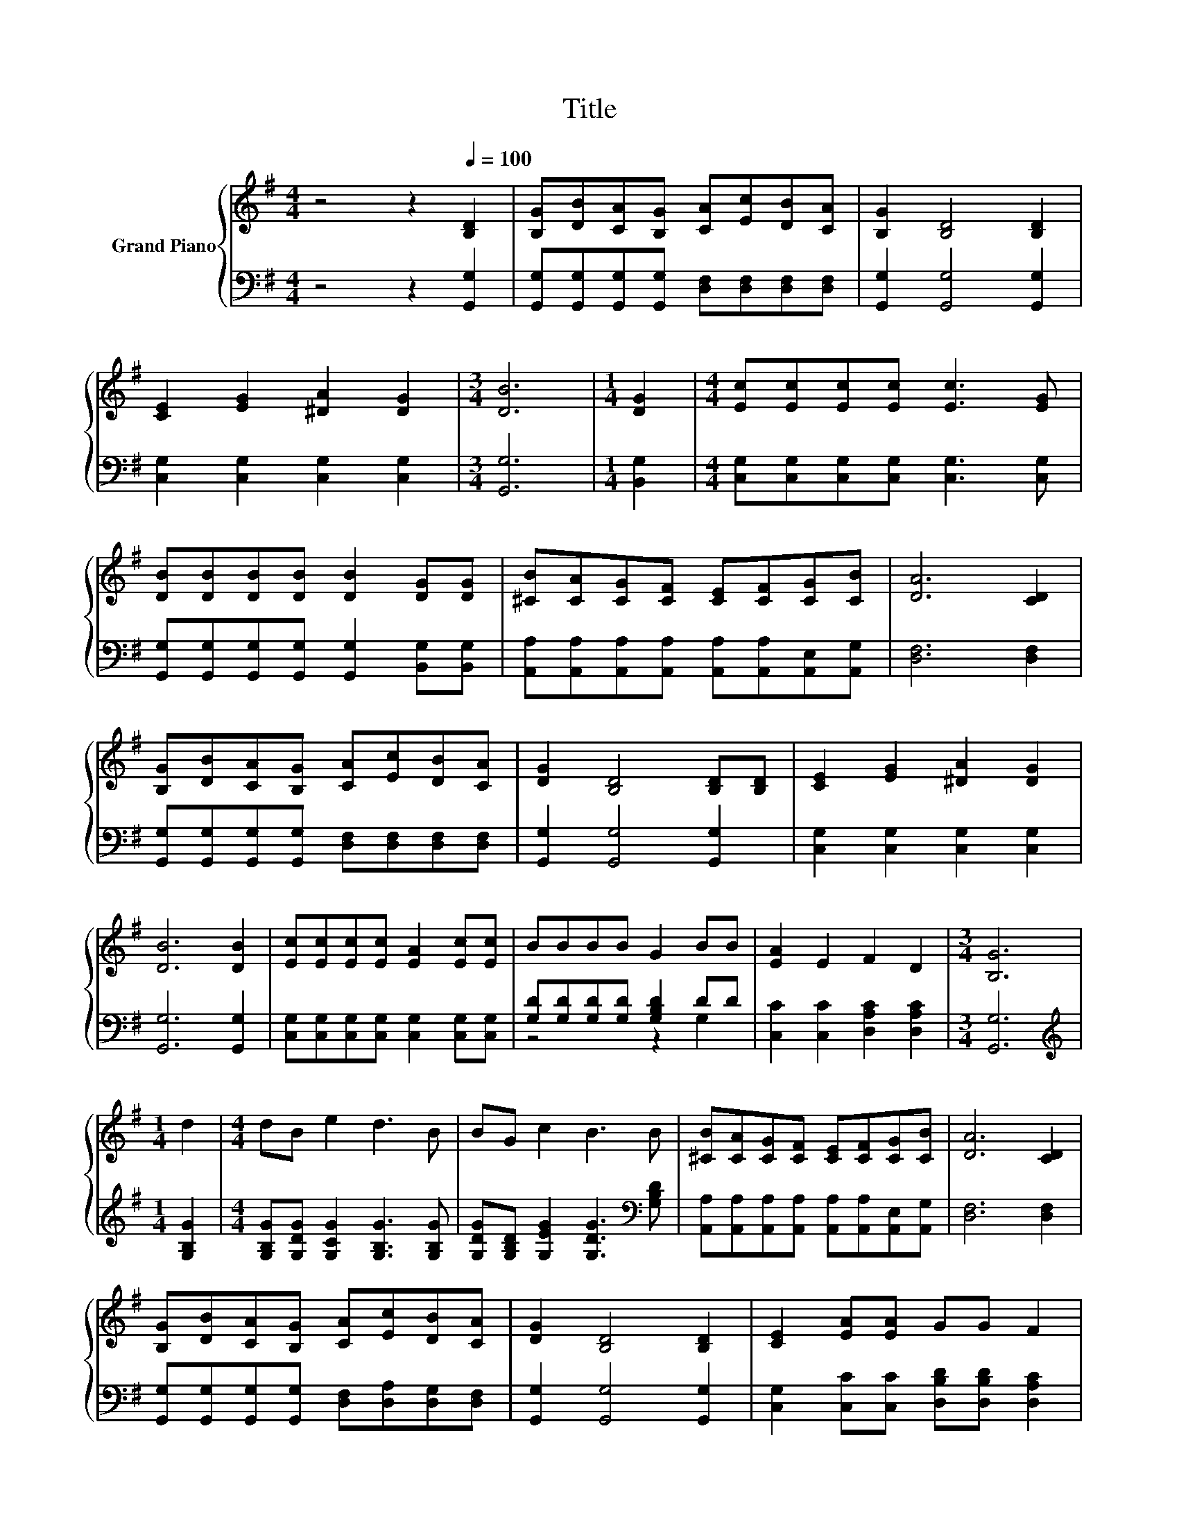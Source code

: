 X:1
T:Title
%%score { 1 | ( 2 3 ) }
L:1/8
M:4/4
K:G
V:1 treble nm="Grand Piano"
V:2 bass 
V:3 bass 
V:1
 z4 z2[Q:1/4=100] [B,D]2 | [B,G][DB][CA][B,G] [CA][Ec][DB][CA] | [B,G]2 [B,D]4 [B,D]2 | %3
 [CE]2 [EG]2 [^DA]2 [DG]2 |[M:3/4] [DB]6 |[M:1/4] [DG]2 |[M:4/4] [Ec][Ec][Ec][Ec] [Ec]3 [EG] | %7
 [DB][DB][DB][DB] [DB]2 [DG][DG] | [^CB][CA][CG][CF] [CE][CF][CG][CB] | [DA]6 [CD]2 | %10
 [B,G][DB][CA][B,G] [CA][Ec][DB][CA] | [DG]2 [B,D]4 [B,D][B,D] | [CE]2 [EG]2 [^DA]2 [DG]2 | %13
 [DB]6 [DB]2 | [Ec][Ec][Ec][Ec] [EA]2 [Ec][Ec] | BBBB G2 BB | [EA]2 E2 F2 D2 |[M:3/4] [B,G]6 | %18
[M:1/4] d2 |[M:4/4] dB e2 d3 B | BG c2 B3 B | [^CB][CA][CG][CF] [CE][CF][CG][CB] | [DA]6 [CD]2 | %23
 [B,G][DB][CA][B,G] [CA][Ec][DB][CA] | [DG]2 [B,D]4 [B,D]2 | [CE]2 [EA][EA] GG F2 | %26
[M:3/4] [B,G]6 |] %27
V:2
 z4 z2 [G,,G,]2 | [G,,G,][G,,G,][G,,G,][G,,G,] [D,F,][D,F,][D,F,][D,F,] | %2
 [G,,G,]2 [G,,G,]4 [G,,G,]2 | [C,G,]2 [C,G,]2 [C,G,]2 [C,G,]2 |[M:3/4] [G,,G,]6 |[M:1/4] [B,,G,]2 | %6
[M:4/4] [C,G,][C,G,][C,G,][C,G,] [C,G,]3 [C,G,] | %7
 [G,,G,][G,,G,][G,,G,][G,,G,] [G,,G,]2 [B,,G,][B,,G,] | %8
 [A,,A,][A,,A,][A,,A,][A,,A,] [A,,A,][A,,A,][A,,E,][A,,G,] | [D,F,]6 [D,F,]2 | %10
 [G,,G,][G,,G,][G,,G,][G,,G,] [D,F,][D,F,][D,F,][D,F,] | [G,,G,]2 [G,,G,]4 [G,,G,]2 | %12
 [C,G,]2 [C,G,]2 [C,G,]2 [C,G,]2 | [G,,G,]6 [G,,G,]2 | %14
 [C,G,][C,G,][C,G,][C,G,] [C,G,]2 [C,G,][C,G,] | [G,D][G,D][G,D][G,D] [G,B,D]2 DD | %16
 [C,C]2 [C,C]2 [D,A,C]2 [D,A,C]2 |[M:3/4] [G,,G,]6 |[M:1/4][K:treble] [G,B,G]2 | %19
[M:4/4] [G,B,G][G,DG] [G,CG]2 [G,B,G]3 [G,B,G] | [G,DG][G,B,D] [G,EG]2 [G,DG]3[K:bass] [G,B,D] | %21
 [A,,A,][A,,A,][A,,A,][A,,A,] [A,,A,][A,,A,][A,,E,][A,,G,] | [D,F,]6 [D,F,]2 | %23
 [G,,G,][G,,G,][G,,G,][G,,G,] [D,F,][D,A,][D,G,][D,F,] | [G,,G,]2 [G,,G,]4 [G,,G,]2 | %25
 [C,G,]2 [C,C][C,C] [D,B,D][D,B,D] [D,A,C]2 |[M:3/4] [G,,G,]6 |] %27
V:3
 x8 | x8 | x8 | x8 |[M:3/4] x6 |[M:1/4] x2 |[M:4/4] x8 | x8 | x8 | x8 | x8 | x8 | x8 | x8 | x8 | %15
 z4 z2 G,2 | x8 |[M:3/4] x6 |[M:1/4][K:treble] x2 |[M:4/4] x8 | x7[K:bass] x | x8 | x8 | x8 | x8 | %25
 x8 |[M:3/4] x6 |] %27

